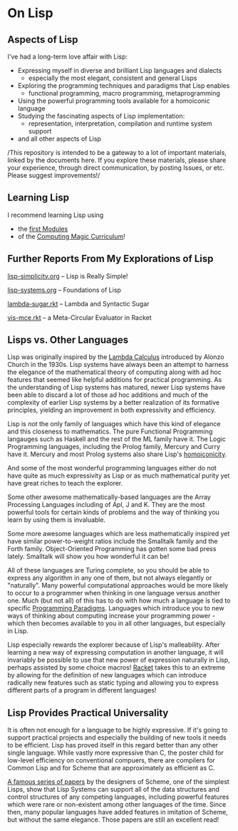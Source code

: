 * On Lisp

** Aspects of Lisp

I've had a long-term love affair with Lisp:
- Expressing myself in diverse and brilliant Lisp languages and dialects
  - especially the most elegant, consistent and general Lisps
- Exploring the programming techniques and paradigms that Lisp enables
  - functional programming, macro programming, metaprogramming
- Using the powerful programming tools available for a homoiconic language
- Studying the fascinating aspects of Lisp implementation:
  - representation, interpretation, compilation and runtime system support
- and all other aspects of Lisp

/This repository is intended to be a gateway to a lot of important materials,
linked by the documents here. If you explore these materials, please share your
experience, through direct communication, by posting Issues, or etc. Please
suggest improvements!/

** Learning Lisp

I recommend learning Lisp using
- the [[https://github.com/GregDavidson/computing-magic/tree/main/Modules][first Modules]]
- of the [[https://github.com/GregDavidson/computing-magic][Computing Magic Curriculum]]!

** Further Reports From My Explorations of Lisp

[[file:lisp-simplicity.org][lisp-simplicity.org]] -- Lisp is Really Simple!

[[file:lisp-systems.org][lisp-systems.org]] -- Foundations of Lisp

[[file:lambda-sugar.rkt][lambda-sugar.rkt]] -- Lambda and Syntactic Sugar

[[file:vis-mce.rkt][vis-mce.rkt]] -- a Meta-Circular Evaluator in Racket

** Lisps vs. Other Languages

Lisp was originally inspired by the [[https://en.wikipedia.org/wiki/Lambda_calculus][Lambda Calculus]] introduced by Alonzo Church
in the 1930s. Lisp systems have always been an attempt to harness the elegance
of the mathematical theory of computing along with ad hoc features that seemed
like helpful additions for practical programming. As the understanding of Lisp
systems has matured, newer Lisp systems have been able to discard a lot of those
ad hoc additions and much of the complexity of earlier Lisp systems by a better
realization of its formative principles, yielding an improvement in both
expressivity and efficiency.

Lisp is /not/ the only family of languages which have this kind of elegance and
this closeness to mathematics. The pure Functional Programming langauges such as
Haskell and the rest of the ML family have it. The Logic Programming languages,
including the Prolog family, Mercury and Curry have it. Mercury and most Prolog
systems also share Lisp's [[https://en.wikipedia.org/wiki/Homoiconicity][homoiconicity]].

And some of the most wonderful programming languages either do not have quite as
much expressivity as Lisp or as much mathematical purity yet have great riches
to teach the explorer.

Some other awesome mathematically-based languages are the Array Processing
Languages including of Apl, J and K.  They are the most powerful tools for
certain kinds of problems and the way of thinking you learn by using them
is invaluable.

Some more awesome languages which are less mathematically inspired yet have
similar power-to-weight ratios include the Smalltalk family and the Forth
family. Object-Oriented Programming has gotten some bad press lately. Smalltalk
will show you how wonderful it can be!

All of these languages are Turing complete, so you should be able to express any
algorithm in any one of them, but not always elegantly or "naturally". Many
powerful computational approaches would be more likely to occur to a programmer
when thinking in one language versus another one. Much (but not all) of this has
to do with how much a language is tied to specific [[https://en.wikipedia.org/wiki/Programming_paradigm][Programming Paradigms]].
Languages which introduce you to new ways of thinking about computing increase
your programming power - which then becomes available to you in all other
languages, but especially in Lisp.

Lisp especially rewards the explorer because of Lisp's malleability. After
learning a new way of expressing computation in another language, it will
invariably be possible to use that new power of expression naturally in Lisp,
perhaps assisted by some choice macros! [[https://racket-lang.org][Racket]] takes this to an extreme by
allowing for the definition of new languages which can introduce radically new
features such as static typing and allowing you to express different parts of a
program in different languages!

** Lisp Provides Practical Universality

It is often not enough for a language to be highly expressive. If it's going to
support practical projects and especially the building of new tools it needs to
be efficient. Lisp has proved itself in this regard better than any other single
language. While vastly more expressive than C, the poster child for low-level
efficiency on conventional compuers, there are compilers for Common Lisp and for
Scheme that are approximately as efficient as C.

[[https://en.wikisource.org/wiki/Lambda_Papers][A famous series of papers]] by the designers of Scheme, one of the simplest Lisps,
show that Lisp Systems can support all of the data structures and control
structures of any competing languages, including powerful features which were
rare or non-existent among other languages of the time. Since then, many popular
languages have added features in imitation of Scheme, but without the same
elegance. Those papers are still an excellent read!
